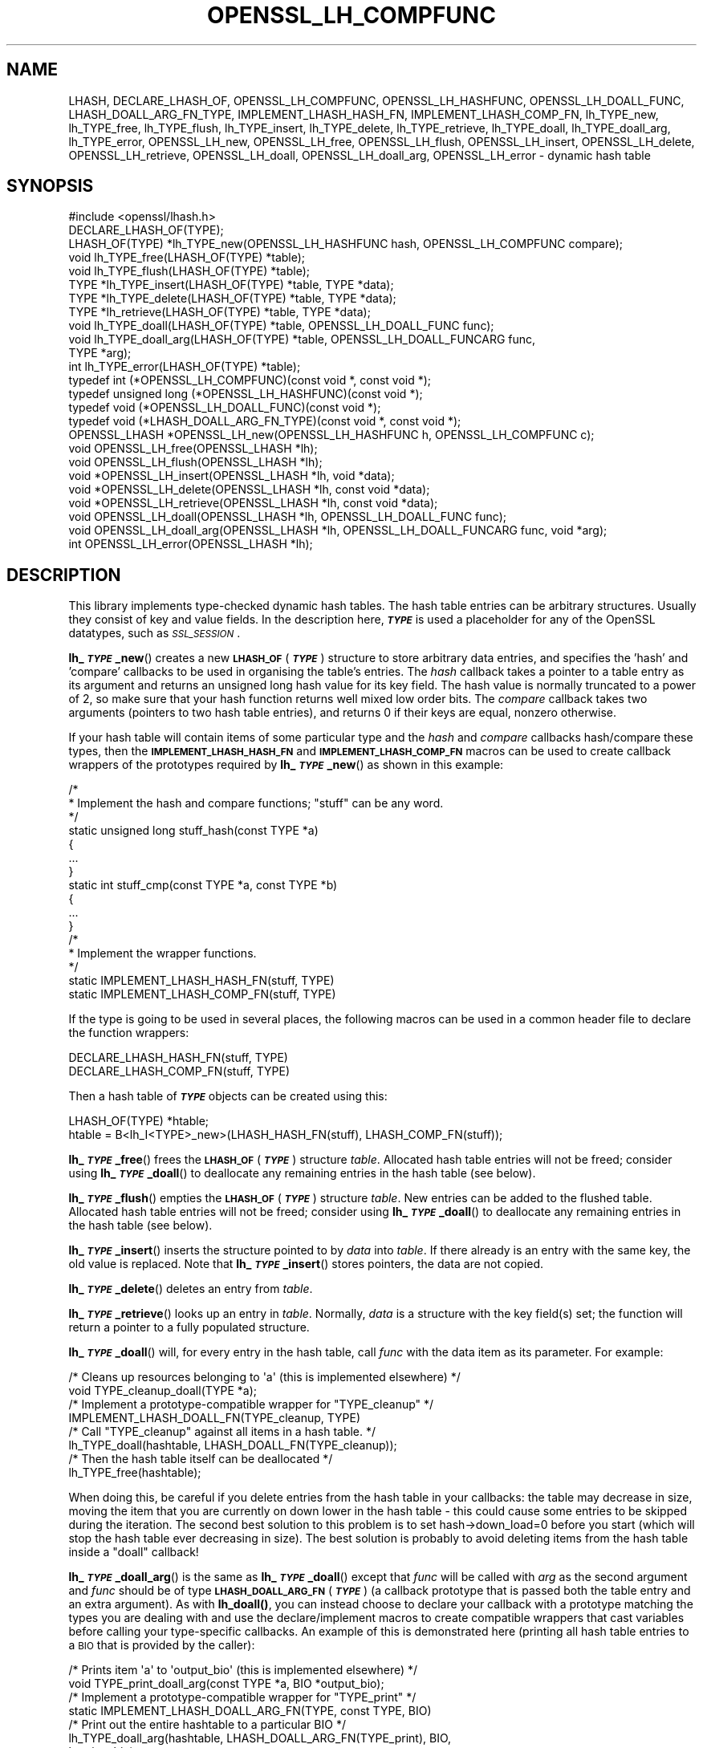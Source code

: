 .\" Automatically generated by Pod::Man 4.14 (Pod::Simple 3.42)
.\"
.\" Standard preamble:
.\" ========================================================================
.de Sp \" Vertical space (when we can't use .PP)
.if t .sp .5v
.if n .sp
..
.de Vb \" Begin verbatim text
.ft CW
.nf
.ne \\$1
..
.de Ve \" End verbatim text
.ft R
.fi
..
.\" Set up some character translations and predefined strings.  \*(-- will
.\" give an unbreakable dash, \*(PI will give pi, \*(L" will give a left
.\" double quote, and \*(R" will give a right double quote.  \*(C+ will
.\" give a nicer C++.  Capital omega is used to do unbreakable dashes and
.\" therefore won't be available.  \*(C` and \*(C' expand to `' in nroff,
.\" nothing in troff, for use with C<>.
.tr \(*W-
.ds C+ C\v'-.1v'\h'-1p'\s-2+\h'-1p'+\s0\v'.1v'\h'-1p'
.ie n \{\
.    ds -- \(*W-
.    ds PI pi
.    if (\n(.H=4u)&(1m=24u) .ds -- \(*W\h'-12u'\(*W\h'-12u'-\" diablo 10 pitch
.    if (\n(.H=4u)&(1m=20u) .ds -- \(*W\h'-12u'\(*W\h'-8u'-\"  diablo 12 pitch
.    ds L" ""
.    ds R" ""
.    ds C` ""
.    ds C' ""
'br\}
.el\{\
.    ds -- \|\(em\|
.    ds PI \(*p
.    ds L" ``
.    ds R" ''
.    ds C`
.    ds C'
'br\}
.\"
.\" Escape single quotes in literal strings from groff's Unicode transform.
.ie \n(.g .ds Aq \(aq
.el       .ds Aq '
.\"
.\" If the F register is >0, we'll generate index entries on stderr for
.\" titles (.TH), headers (.SH), subsections (.SS), items (.Ip), and index
.\" entries marked with X<> in POD.  Of course, you'll have to process the
.\" output yourself in some meaningful fashion.
.\"
.\" Avoid warning from groff about undefined register 'F'.
.de IX
..
.nr rF 0
.if \n(.g .if rF .nr rF 1
.if (\n(rF:(\n(.g==0)) \{\
.    if \nF \{\
.        de IX
.        tm Index:\\$1\t\\n%\t"\\$2"
..
.        if !\nF==2 \{\
.            nr % 0
.            nr F 2
.        \}
.    \}
.\}
.rr rF
.\"
.\" Accent mark definitions (@(#)ms.acc 1.5 88/02/08 SMI; from UCB 4.2).
.\" Fear.  Run.  Save yourself.  No user-serviceable parts.
.    \" fudge factors for nroff and troff
.if n \{\
.    ds #H 0
.    ds #V .8m
.    ds #F .3m
.    ds #[ \f1
.    ds #] \fP
.\}
.if t \{\
.    ds #H ((1u-(\\\\n(.fu%2u))*.13m)
.    ds #V .6m
.    ds #F 0
.    ds #[ \&
.    ds #] \&
.\}
.    \" simple accents for nroff and troff
.if n \{\
.    ds ' \&
.    ds ` \&
.    ds ^ \&
.    ds , \&
.    ds ~ ~
.    ds /
.\}
.if t \{\
.    ds ' \\k:\h'-(\\n(.wu*8/10-\*(#H)'\'\h"|\\n:u"
.    ds ` \\k:\h'-(\\n(.wu*8/10-\*(#H)'\`\h'|\\n:u'
.    ds ^ \\k:\h'-(\\n(.wu*10/11-\*(#H)'^\h'|\\n:u'
.    ds , \\k:\h'-(\\n(.wu*8/10)',\h'|\\n:u'
.    ds ~ \\k:\h'-(\\n(.wu-\*(#H-.1m)'~\h'|\\n:u'
.    ds / \\k:\h'-(\\n(.wu*8/10-\*(#H)'\z\(sl\h'|\\n:u'
.\}
.    \" troff and (daisy-wheel) nroff accents
.ds : \\k:\h'-(\\n(.wu*8/10-\*(#H+.1m+\*(#F)'\v'-\*(#V'\z.\h'.2m+\*(#F'.\h'|\\n:u'\v'\*(#V'
.ds 8 \h'\*(#H'\(*b\h'-\*(#H'
.ds o \\k:\h'-(\\n(.wu+\w'\(de'u-\*(#H)/2u'\v'-.3n'\*(#[\z\(de\v'.3n'\h'|\\n:u'\*(#]
.ds d- \h'\*(#H'\(pd\h'-\w'~'u'\v'-.25m'\f2\(hy\fP\v'.25m'\h'-\*(#H'
.ds D- D\\k:\h'-\w'D'u'\v'-.11m'\z\(hy\v'.11m'\h'|\\n:u'
.ds th \*(#[\v'.3m'\s+1I\s-1\v'-.3m'\h'-(\w'I'u*2/3)'\s-1o\s+1\*(#]
.ds Th \*(#[\s+2I\s-2\h'-\w'I'u*3/5'\v'-.3m'o\v'.3m'\*(#]
.ds ae a\h'-(\w'a'u*4/10)'e
.ds Ae A\h'-(\w'A'u*4/10)'E
.    \" corrections for vroff
.if v .ds ~ \\k:\h'-(\\n(.wu*9/10-\*(#H)'\s-2\u~\d\s+2\h'|\\n:u'
.if v .ds ^ \\k:\h'-(\\n(.wu*10/11-\*(#H)'\v'-.4m'^\v'.4m'\h'|\\n:u'
.    \" for low resolution devices (crt and lpr)
.if \n(.H>23 .if \n(.V>19 \
\{\
.    ds : e
.    ds 8 ss
.    ds o a
.    ds d- d\h'-1'\(ga
.    ds D- D\h'-1'\(hy
.    ds th \o'bp'
.    ds Th \o'LP'
.    ds ae ae
.    ds Ae AE
.\}
.rm #[ #] #H #V #F C
.\" ========================================================================
.\"
.IX Title "OPENSSL_LH_COMPFUNC 3ossl"
.TH OPENSSL_LH_COMPFUNC 3ossl "2025-09-17" "3.0.2" "OpenSSL"
.\" For nroff, turn off justification.  Always turn off hyphenation; it makes
.\" way too many mistakes in technical documents.
.if n .ad l
.nh
.SH "NAME"
LHASH, DECLARE_LHASH_OF,
OPENSSL_LH_COMPFUNC, OPENSSL_LH_HASHFUNC, OPENSSL_LH_DOALL_FUNC,
LHASH_DOALL_ARG_FN_TYPE,
IMPLEMENT_LHASH_HASH_FN, IMPLEMENT_LHASH_COMP_FN,
lh_TYPE_new, lh_TYPE_free, lh_TYPE_flush,
lh_TYPE_insert, lh_TYPE_delete, lh_TYPE_retrieve,
lh_TYPE_doall, lh_TYPE_doall_arg, lh_TYPE_error,
OPENSSL_LH_new, OPENSSL_LH_free,  OPENSSL_LH_flush,
OPENSSL_LH_insert, OPENSSL_LH_delete, OPENSSL_LH_retrieve,
OPENSSL_LH_doall, OPENSSL_LH_doall_arg, OPENSSL_LH_error
\&\- dynamic hash table
.SH "SYNOPSIS"
.IX Header "SYNOPSIS"
.Vb 1
\& #include <openssl/lhash.h>
\&
\& DECLARE_LHASH_OF(TYPE);
\&
\& LHASH_OF(TYPE) *lh_TYPE_new(OPENSSL_LH_HASHFUNC hash, OPENSSL_LH_COMPFUNC compare);
\& void lh_TYPE_free(LHASH_OF(TYPE) *table);
\& void lh_TYPE_flush(LHASH_OF(TYPE) *table);
\&
\& TYPE *lh_TYPE_insert(LHASH_OF(TYPE) *table, TYPE *data);
\& TYPE *lh_TYPE_delete(LHASH_OF(TYPE) *table, TYPE *data);
\& TYPE *lh_retrieve(LHASH_OF(TYPE) *table, TYPE *data);
\&
\& void lh_TYPE_doall(LHASH_OF(TYPE) *table, OPENSSL_LH_DOALL_FUNC func);
\& void lh_TYPE_doall_arg(LHASH_OF(TYPE) *table, OPENSSL_LH_DOALL_FUNCARG func,
\&                        TYPE *arg);
\&
\& int lh_TYPE_error(LHASH_OF(TYPE) *table);
\&
\& typedef int (*OPENSSL_LH_COMPFUNC)(const void *, const void *);
\& typedef unsigned long (*OPENSSL_LH_HASHFUNC)(const void *);
\& typedef void (*OPENSSL_LH_DOALL_FUNC)(const void *);
\& typedef void (*LHASH_DOALL_ARG_FN_TYPE)(const void *, const void *);
\&
\& OPENSSL_LHASH *OPENSSL_LH_new(OPENSSL_LH_HASHFUNC h, OPENSSL_LH_COMPFUNC c);
\& void OPENSSL_LH_free(OPENSSL_LHASH *lh);
\& void OPENSSL_LH_flush(OPENSSL_LHASH *lh);
\&
\& void *OPENSSL_LH_insert(OPENSSL_LHASH *lh, void *data);
\& void *OPENSSL_LH_delete(OPENSSL_LHASH *lh, const void *data);
\& void *OPENSSL_LH_retrieve(OPENSSL_LHASH *lh, const void *data);
\&
\& void OPENSSL_LH_doall(OPENSSL_LHASH *lh, OPENSSL_LH_DOALL_FUNC func);
\& void OPENSSL_LH_doall_arg(OPENSSL_LHASH *lh, OPENSSL_LH_DOALL_FUNCARG func, void *arg);
\&
\& int OPENSSL_LH_error(OPENSSL_LHASH *lh);
.Ve
.SH "DESCRIPTION"
.IX Header "DESCRIPTION"
This library implements type-checked dynamic hash tables. The hash
table entries can be arbitrary structures. Usually they consist of key
and value fields.  In the description here, \fB\f(BI\s-1TYPE\s0\fB\fR is used a placeholder
for any of the OpenSSL datatypes, such as \fI\s-1SSL_SESSION\s0\fR.
.PP
\&\fBlh_\f(BI\s-1TYPE\s0\fB_new\fR() creates a new \fB\s-1LHASH_OF\s0\fR(\fB\f(BI\s-1TYPE\s0\fB\fR) structure to store
arbitrary data entries, and specifies the 'hash' and 'compare'
callbacks to be used in organising the table's entries.  The \fIhash\fR
callback takes a pointer to a table entry as its argument and returns
an unsigned long hash value for its key field.  The hash value is
normally truncated to a power of 2, so make sure that your hash
function returns well mixed low order bits.  The \fIcompare\fR callback
takes two arguments (pointers to two hash table entries), and returns
0 if their keys are equal, nonzero otherwise.
.PP
If your hash table
will contain items of some particular type and the \fIhash\fR and
\&\fIcompare\fR callbacks hash/compare these types, then the
\&\fB\s-1IMPLEMENT_LHASH_HASH_FN\s0\fR and \fB\s-1IMPLEMENT_LHASH_COMP_FN\s0\fR macros can be
used to create callback wrappers of the prototypes required by
\&\fBlh_\f(BI\s-1TYPE\s0\fB_new\fR() as shown in this example:
.PP
.Vb 11
\& /*
\&  * Implement the hash and compare functions; "stuff" can be any word.
\&  */
\& static unsigned long stuff_hash(const TYPE *a)
\& {
\&     ...
\& }
\& static int stuff_cmp(const TYPE *a, const TYPE *b)
\& {
\&     ...
\& }
\&
\& /*
\&  * Implement the wrapper functions.
\&  */
\& static IMPLEMENT_LHASH_HASH_FN(stuff, TYPE)
\& static IMPLEMENT_LHASH_COMP_FN(stuff, TYPE)
.Ve
.PP
If the type is going to be used in several places, the following macros
can be used in a common header file to declare the function wrappers:
.PP
.Vb 2
\& DECLARE_LHASH_HASH_FN(stuff, TYPE)
\& DECLARE_LHASH_COMP_FN(stuff, TYPE)
.Ve
.PP
Then a hash table of \fB\f(BI\s-1TYPE\s0\fB\fR objects can be created using this:
.PP
.Vb 1
\& LHASH_OF(TYPE) *htable;
\&
\& htable = B<lh_I<TYPE>_new>(LHASH_HASH_FN(stuff), LHASH_COMP_FN(stuff));
.Ve
.PP
\&\fBlh_\f(BI\s-1TYPE\s0\fB_free\fR() frees the \fB\s-1LHASH_OF\s0\fR(\fB\f(BI\s-1TYPE\s0\fB\fR) structure
\&\fItable\fR. Allocated hash table entries will not be freed; consider
using \fBlh_\f(BI\s-1TYPE\s0\fB_doall\fR() to deallocate any remaining entries in the
hash table (see below).
.PP
\&\fBlh_\f(BI\s-1TYPE\s0\fB_flush\fR() empties the \fB\s-1LHASH_OF\s0\fR(\fB\f(BI\s-1TYPE\s0\fB\fR) structure \fItable\fR. New
entries can be added to the flushed table.  Allocated hash table entries
will not be freed; consider using \fBlh_\f(BI\s-1TYPE\s0\fB_doall\fR() to deallocate any
remaining entries in the hash table (see below).
.PP
\&\fBlh_\f(BI\s-1TYPE\s0\fB_insert\fR() inserts the structure pointed to by \fIdata\fR into
\&\fItable\fR.  If there already is an entry with the same key, the old
value is replaced. Note that \fBlh_\f(BI\s-1TYPE\s0\fB_insert\fR() stores pointers, the
data are not copied.
.PP
\&\fBlh_\f(BI\s-1TYPE\s0\fB_delete\fR() deletes an entry from \fItable\fR.
.PP
\&\fBlh_\f(BI\s-1TYPE\s0\fB_retrieve\fR() looks up an entry in \fItable\fR. Normally, \fIdata\fR
is a structure with the key field(s) set; the function will return a
pointer to a fully populated structure.
.PP
\&\fBlh_\f(BI\s-1TYPE\s0\fB_doall\fR() will, for every entry in the hash table, call
\&\fIfunc\fR with the data item as its parameter.
For example:
.PP
.Vb 2
\& /* Cleans up resources belonging to \*(Aqa\*(Aq (this is implemented elsewhere) */
\& void TYPE_cleanup_doall(TYPE *a);
\&
\& /* Implement a prototype\-compatible wrapper for "TYPE_cleanup" */
\& IMPLEMENT_LHASH_DOALL_FN(TYPE_cleanup, TYPE)
\&
\& /* Call "TYPE_cleanup" against all items in a hash table. */
\& lh_TYPE_doall(hashtable, LHASH_DOALL_FN(TYPE_cleanup));
\&
\& /* Then the hash table itself can be deallocated */
\& lh_TYPE_free(hashtable);
.Ve
.PP
When doing this, be careful if you delete entries from the hash table
in your callbacks: the table may decrease in size, moving the item
that you are currently on down lower in the hash table \- this could
cause some entries to be skipped during the iteration.  The second
best solution to this problem is to set hash\->down_load=0 before
you start (which will stop the hash table ever decreasing in size).
The best solution is probably to avoid deleting items from the hash
table inside a \*(L"doall\*(R" callback!
.PP
\&\fBlh_\f(BI\s-1TYPE\s0\fB_doall_arg\fR() is the same as \fBlh_\f(BI\s-1TYPE\s0\fB_doall\fR() except that
\&\fIfunc\fR will be called with \fIarg\fR as the second argument and \fIfunc\fR
should be of type \fB\s-1LHASH_DOALL_ARG_FN\s0\fR(\fB\f(BI\s-1TYPE\s0\fB\fR) (a callback prototype
that is passed both the table entry and an extra argument).  As with
\&\fBlh_doall()\fR, you can instead choose to declare your callback with a
prototype matching the types you are dealing with and use the
declare/implement macros to create compatible wrappers that cast
variables before calling your type-specific callbacks.  An example of
this is demonstrated here (printing all hash table entries to a \s-1BIO\s0
that is provided by the caller):
.PP
.Vb 2
\& /* Prints item \*(Aqa\*(Aq to \*(Aqoutput_bio\*(Aq (this is implemented elsewhere) */
\& void TYPE_print_doall_arg(const TYPE *a, BIO *output_bio);
\&
\& /* Implement a prototype\-compatible wrapper for "TYPE_print" */
\& static IMPLEMENT_LHASH_DOALL_ARG_FN(TYPE, const TYPE, BIO)
\&
\& /* Print out the entire hashtable to a particular BIO */
\& lh_TYPE_doall_arg(hashtable, LHASH_DOALL_ARG_FN(TYPE_print), BIO,
\&                   logging_bio);
.Ve
.PP
\&\fBlh_\f(BI\s-1TYPE\s0\fB_error\fR() can be used to determine if an error occurred in the last
operation.
.PP
\&\fBOPENSSL_LH_new()\fR is the same as the \fBlh_\f(BI\s-1TYPE\s0\fB_new\fR() except that it is not
type specific. So instead of returning an \fB\s-1LHASH_OF\s0(\f(BI\s-1TYPE\s0\fB)\fR value it returns
a \fBvoid *\fR. In the same way the functions \fBOPENSSL_LH_free()\fR,
\&\fBOPENSSL_LH_flush()\fR, \fBOPENSSL_LH_insert()\fR, \fBOPENSSL_LH_delete()\fR,
\&\fBOPENSSL_LH_retrieve()\fR, \fBOPENSSL_LH_doall()\fR, \fBOPENSSL_LH_doall_arg()\fR, and
\&\fBOPENSSL_LH_error()\fR are equivalent to the similarly named \fBlh_\f(BI\s-1TYPE\s0\fB\fR functions
except that they return or use a \fBvoid *\fR where the equivalent \fBlh_\f(BI\s-1TYPE\s0\fB\fR
function returns or uses a \fB\f(BI\s-1TYPE\s0\fB *\fR or \fB\s-1LHASH_OF\s0(\f(BI\s-1TYPE\s0\fB) *\fR. \fBlh_\f(BI\s-1TYPE\s0\fB\fR
functions are implemented as type checked wrappers around the \fB\s-1OPENSSL_LH\s0\fR
functions. Most applications should not call the \fB\s-1OPENSSL_LH\s0\fR functions
directly.
.SH "RETURN VALUES"
.IX Header "RETURN VALUES"
\&\fBlh_\f(BI\s-1TYPE\s0\fB_new\fR() and \fBOPENSSL_LH_new()\fR return \s-1NULL\s0 on error, otherwise a
pointer to the new \fB\s-1LHASH\s0\fR structure.
.PP
When a hash table entry is replaced, \fBlh_\f(BI\s-1TYPE\s0\fB_insert\fR() or
\&\fBOPENSSL_LH_insert()\fR return the value being replaced. \s-1NULL\s0 is returned on normal
operation and on error.
.PP
\&\fBlh_\f(BI\s-1TYPE\s0\fB_delete\fR() and \fBOPENSSL_LH_delete()\fR return the entry being deleted.
\&\s-1NULL\s0 is returned if there is no such value in the hash table.
.PP
\&\fBlh_\f(BI\s-1TYPE\s0\fB_retrieve\fR() and \fBOPENSSL_LH_retrieve()\fR return the hash table entry
if it has been found, \s-1NULL\s0 otherwise.
.PP
\&\fBlh_\f(BI\s-1TYPE\s0\fB_error\fR() and \fBOPENSSL_LH_error()\fR return 1 if an error occurred in
the last operation, 0 otherwise. It's meaningful only after non-retrieve
operations.
.PP
\&\fBlh_\f(BI\s-1TYPE\s0\fB_free\fR(), \fBOPENSSL_LH_free()\fR, \fBlh_\f(BI\s-1TYPE\s0\fB_flush\fR(),
\&\fBOPENSSL_LH_flush()\fR, \fBlh_\f(BI\s-1TYPE\s0\fB_doall\fR() \fBOPENSSL_LH_doall()\fR,
\&\fBlh_\f(BI\s-1TYPE\s0\fB_doall_arg\fR() and \fBOPENSSL_LH_doall_arg()\fR return no values.
.SH "NOTE"
.IX Header "NOTE"
The \s-1LHASH\s0 code is not thread safe. All updating operations, as well as
\&\fBlh_\f(BI\s-1TYPE\s0\fB_error\fR() or \fBOPENSSL_LH_error()\fR calls must be performed under
a write lock. All retrieve operations should be performed under a read lock,
\&\fIunless\fR accurate usage statistics are desired. In which case, a write lock
should be used for retrieve operations as well. For output of the usage
statistics, using the functions from \fBOPENSSL_LH_stats\fR\|(3), a read lock
suffices.
.PP
The \s-1LHASH\s0 code regards table entries as constant data.  As such, it
internally represents \fBlh_insert()\fR'd items with a \*(L"const void *\*(R"
pointer type.  This is why callbacks such as those used by \fBlh_doall()\fR
and \fBlh_doall_arg()\fR declare their prototypes with \*(L"const\*(R", even for the
parameters that pass back the table items' data pointers \- for
consistency, user-provided data is \*(L"const\*(R" at all times as far as the
\&\s-1LHASH\s0 code is concerned.  However, as callers are themselves providing
these pointers, they can choose whether they too should be treating
all such parameters as constant.
.PP
As an example, a hash table may be maintained by code that, for
reasons of encapsulation, has only \*(L"const\*(R" access to the data being
indexed in the hash table (i.e. it is returned as \*(L"const\*(R" from
elsewhere in their code) \- in this case the \s-1LHASH\s0 prototypes are
appropriate as-is.  Conversely, if the caller is responsible for the
life-time of the data in question, then they may well wish to make
modifications to table item passed back in the \fBlh_doall()\fR or
\&\fBlh_doall_arg()\fR callbacks (see the \*(L"TYPE_cleanup\*(R" example above).  If
so, the caller can either cast the \*(L"const\*(R" away (if they're providing
the raw callbacks themselves) or use the macros to declare/implement
the wrapper functions without \*(L"const\*(R" types.
.PP
Callers that only have \*(L"const\*(R" access to data they're indexing in a
table, yet declare callbacks without constant types (or cast the
\&\*(L"const\*(R" away themselves), are therefore creating their own risks/bugs
without being encouraged to do so by the \s-1API.\s0  On a related note,
those auditing code should pay special attention to any instances of
DECLARE/IMPLEMENT_LHASH_DOALL_[\s-1ARG_\s0]_FN macros that provide types
without any \*(L"const\*(R" qualifiers.
.SH "BUGS"
.IX Header "BUGS"
\&\fBlh_\f(BI\s-1TYPE\s0\fB_insert\fR() and \fBOPENSSL_LH_insert()\fR return \s-1NULL\s0 both for success
and error.
.SH "SEE ALSO"
.IX Header "SEE ALSO"
\&\fBOPENSSL_LH_stats\fR\|(3)
.SH "HISTORY"
.IX Header "HISTORY"
In OpenSSL 1.0.0, the lhash interface was revamped for better
type checking.
.SH "COPYRIGHT"
.IX Header "COPYRIGHT"
Copyright 2000\-2021 The OpenSSL Project Authors. All Rights Reserved.
.PP
Licensed under the Apache License 2.0 (the \*(L"License\*(R").  You may not use
this file except in compliance with the License.  You can obtain a copy
in the file \s-1LICENSE\s0 in the source distribution or at
<https://www.openssl.org/source/license.html>.
